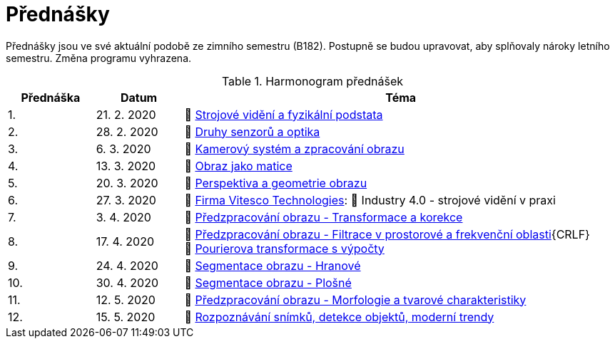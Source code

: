 = Přednášky

Přednášky jsou ve své aktuální podobě ze zimního semestru (B182). Postupně se budou upravovat, aby splňovaly nároky letního semestru. Změna programu vyhrazena. 

.Harmonogram přednášek
[cols="2,2,10", options="header,footer"]
|=======================
| Přednáška | Datum      | Téma                                                         
| 1.        | 21. 2. 2020  | 📖{nbsp}link:files/bi-svz-01-strojove-videni-a-fyzikalni-podstata.pdf[Strojové vidění a fyzikální podstata] 
| 2.        | 28. 2. 2020 | 📖{nbsp}link:files/bi-svz-02-druhy-senzoru-a-optika.pdf[Druhy senzorů a optika] 
| 3.        | 6. 3. 2020 | 📖{nbsp}link:files/bi-svz-03-kamerovy-system-a-zpracovani-obrazu.pdf[Kamerový systém a zpracování obrazu]
| 4.        | 13. 3. 2020  | 📖{nbsp}link:files/bi-svz-04-obraz-jako-matice.pdf[Obraz jako matice]       
| 5.        | 20. 3. 2020  | 📖{nbsp}link:files/bi-svz-05-perspektiva-obrazu.pdf[Perspektiva a geometrie obrazu]    
| 6.        | 27. 3. 2020 | 🎥{nbsp}https://vitesco-technologies.com/en/[Firma Vitesco Technologies]: 📖{nbsp}Industry 4.0 - strojové vidění v praxi  
| 7.        | 3. 4. 2020 | 📖{nbsp}link:files/bi-svz-06-metody-predzpracovani-obrazu-1.pdf[Předzpracování obrazu - Transformace a korekce]        
| 8.        | 17. 4. 2020 | 📖{nbsp}link:files/bi-svz-07-filtrace-v-prostorove-a-frekvencni-oblasti.pdf[Předzpracování obrazu - Filtrace v prostorové a frekvenční oblasti]{CRLF}📖{nbsp}link:files/bi-svz-07-filtrace-v-prostorove-a-frekvencni-oblasti.pdf[Pourierova transformace s výpočty]
| 9.        | 24. 4. 2020 | 📖{nbsp}link:files/bi-svz-08-segmentace-obrazu-hranove.pdf[Segmentace obrazu - Hranové]
| 10.       | 30. 4. 2020  | 📖{nbsp}link:files/bi-svz-09-segmentace-obrazu-plosne.pdf[Segmentace obrazu - Plošné]
| 11.       | 12. 5. 2020 | 📖{nbsp}link:files/bi-svz-10-morfologie-a-tvarove-charakteristiky.pdf[Předzpracování obrazu - Morfologie a tvarové charakteristiky] 
| 12.       | 15. 5. 2020   | 📖{nbsp}link:files/bi-svz-11-detekce-objektu-a-moderni-trendy.pdf[Rozpoznávání snímků, detekce objektů, moderní trendy] 
|
|=======================